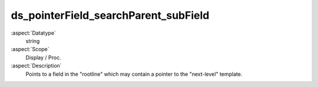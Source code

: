 ds\_pointerField\_searchParent\_subField
~~~~~~~~~~~~~~~~~~~~~~~~~~~~~~~~~~~~~~~~

:aspect:`Datatype`
    string

:aspect:`Scope`
    Display / Proc.

:aspect:`Description`
    Points to a field in the "rootline" which may contain a pointer to the "next-level" template.
